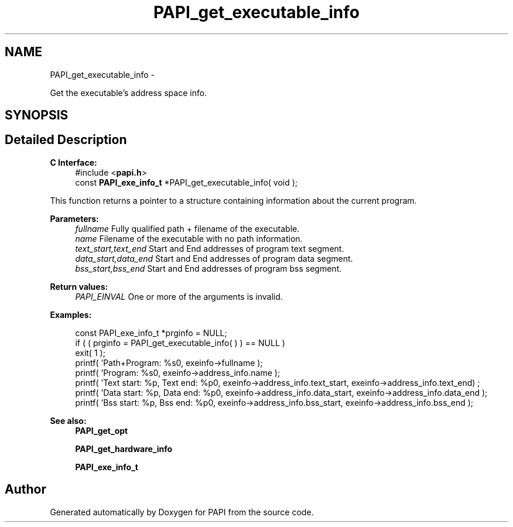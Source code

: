 .TH "PAPI_get_executable_info" 3 "Thu Aug 23 2012" "Version 5.0.0.0" "PAPI" \" -*- nroff -*-
.ad l
.nh
.SH NAME
PAPI_get_executable_info \- 
.PP
Get the executable's address space info.  

.SH SYNOPSIS
.br
.PP
.SH "Detailed Description"
.PP 
\fBC Interface:\fP
.RS 4
#include <\fBpapi.h\fP> 
.br
 const \fBPAPI_exe_info_t\fP *PAPI_get_executable_info( void );
.RE
.PP
This function returns a pointer to a structure containing information about the current program.
.PP
\fBParameters:\fP
.RS 4
\fIfullname\fP Fully qualified path + filename of the executable. 
.br
\fIname\fP Filename of the executable with no path information. 
.br
\fItext_start,text_end\fP Start and End addresses of program text segment. 
.br
\fIdata_start,data_end\fP Start and End addresses of program data segment. 
.br
\fIbss_start,bss_end\fP Start and End addresses of program bss segment.
.RE
.PP
\fBReturn values:\fP
.RS 4
\fIPAPI_EINVAL\fP One or more of the arguments is invalid.
.RE
.PP
\fBExamples:\fP
.RS 4

.PP
.nf
    const PAPI_exe_info_t *prginfo = NULL;
    if ( ( prginfo = PAPI_get_executable_info( ) ) == NULL )
    exit( 1 );
    printf( 'Path+Program: %s\n', exeinfo->fullname );
    printf( 'Program: %s\n', exeinfo->address_info.name );
    printf( 'Text start: %p, Text end: %p\n', exeinfo->address_info.text_start, exeinfo->address_info.text_end) ;
    printf( 'Data start: %p, Data end: %p\n', exeinfo->address_info.data_start, exeinfo->address_info.data_end );
    printf( 'Bss start: %p, Bss end: %p\n', exeinfo->address_info.bss_start, exeinfo->address_info.bss_end );

.fi
.PP
.RE
.PP
.PP
\fBSee also:\fP
.RS 4
\fBPAPI_get_opt\fP 
.PP
\fBPAPI_get_hardware_info\fP 
.PP
\fBPAPI_exe_info_t\fP 
.RE
.PP


.SH "Author"
.PP 
Generated automatically by Doxygen for PAPI from the source code.

